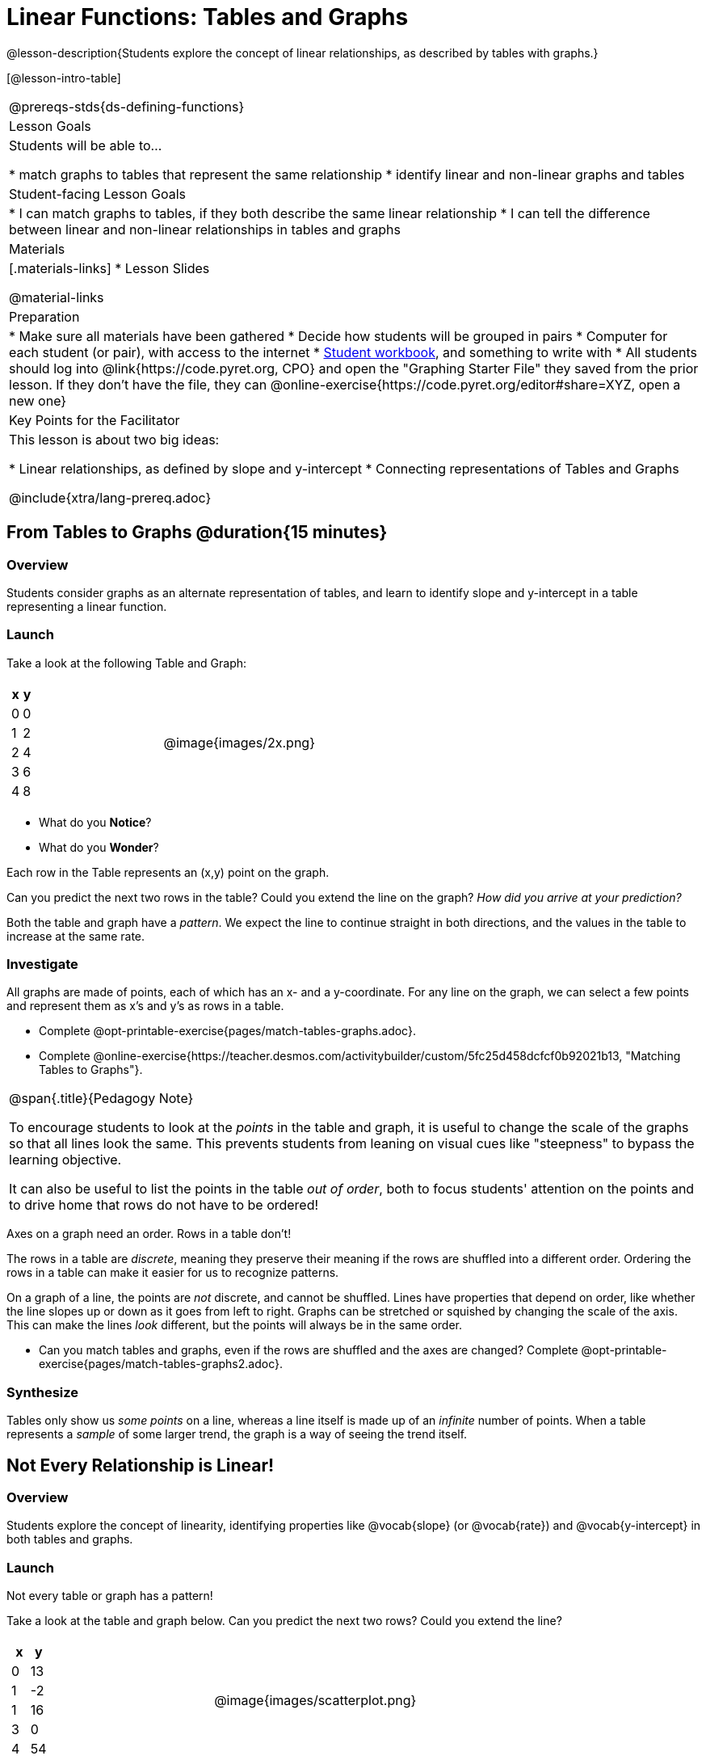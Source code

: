= Linear Functions: Tables and Graphs

++++
<style>
.graph-table img {width: 33%;}
</style>
++++

@lesson-description{Students explore the concept of linear relationships, as described by tables with graphs.}

[@lesson-intro-table]
|===
@prereqs-stds{ds-defining-functions}
| Lesson Goals
| Students will be able to...

* match graphs to tables that represent the same relationship
* identify linear and non-linear graphs and tables

| Student-facing Lesson Goals
|

* I can match graphs to tables, if they both describe the same linear relationship
* I can tell the difference between linear and non-linear relationships in tables and graphs

| Materials
|[.materials-links]
* Lesson Slides

@material-links

| Preparation
|
* Make sure all materials have been gathered
* Decide how students will be grouped in pairs
* Computer for each student (or pair), with access to the internet
* link:{pathwayrootdir}/workbook/workbook.pdf[Student workbook], and something to write with
* All students should log into @link{https://code.pyret.org, CPO} and open the "Graphing Starter File" they saved from the prior lesson. If they don't have the file, they can @online-exercise{https://code.pyret.org/editor#share=XYZ, open a new one}

| Key Points for the Facilitator
| This lesson is about two big ideas:

* Linear relationships, as defined by slope and y-intercept
* Connecting representations of Tables and Graphs

@include{xtra/lang-prereq.adoc}
|===

== From Tables to Graphs @duration{15 minutes}

=== Overview
Students consider graphs as an alternate representation of tables, and learn to identify slope and y-intercept in a table representing a linear function.

=== Launch
Take a look at the following Table and Graph:

[cols="^.^1a,^.^1a", grid="none", frame="none"]
|===
|

[.pyret-table.first-table,cols="1,1",options="header"]
!===
! x ! y
! 0 ! 0
! 1 ! 2
! 2 ! 4
! 3 ! 6
! 4 ! 8
!===
| @image{images/2x.png}
|===

[.lesson-instruction]
- What do you *Notice*?
- What do you *Wonder*?

Each row in the Table represents an (x,y) point on the graph.

[.lesson-instruction]
Can you predict the next two rows in the table? Could you extend the line on the graph? __How did you arrive at your prediction?__

Both the table and graph have a _pattern_. We expect the line to continue straight in both directions, and the values in the table to increase at the same rate. 

=== Investigate
All graphs are made of points, each of which has an x- and a y-coordinate. For any line on the graph, we can select a few points and represent them as x's and y's as rows in a table. 

[.lesson-instruction]
- Complete @opt-printable-exercise{pages/match-tables-graphs.adoc}.
- Complete @online-exercise{https://teacher.desmos.com/activitybuilder/custom/5fc25d458dcfcf0b92021b13, "Matching Tables to Graphs"}.

[.strategy-box, cols="1", grid="none", stripes="none"]
|===
|
@span{.title}{Pedagogy Note}

To encourage students to look at the _points_ in the table and graph, it is useful to change the scale of the graphs so that all lines look the same. This prevents students from leaning on visual cues like "steepness" to bypass the learning objective.

It can also be useful to list the points in the table __out of order__, both to focus students' attention on the points and to drive home that rows do not have to be ordered!
|===

[.lesson-point]
Axes on a graph need an order. Rows in a table don't!

The rows in a table are _discrete_, meaning they preserve their meaning if the rows are shuffled into a different order. Ordering the rows in a table can make it easier for us to recognize patterns.

On a graph of a line, the points are _not_ discrete, and cannot be shuffled. Lines have properties that depend on order, like whether the line slopes up or down as it goes from left to right. Graphs can be stretched or squished by changing the scale of the axis. This can make the lines _look_ different, but the points will always be in the same order.

[.lesson-instruction]
- Can you match tables and graphs, even if the rows are shuffled and the axes are changed? Complete @opt-printable-exercise{pages/match-tables-graphs2.adoc}.

=== Synthesize
Tables only show us _some points_ on a line, whereas a line itself is made up of an _infinite_ number of points. When a table represents a _sample_ of some larger trend, the graph is a way of seeing the trend itself.

== Not Every Relationship is Linear!

=== Overview
Students explore the concept of linearity, identifying properties like @vocab{slope} (or @vocab{rate}) and @vocab{y-intercept} in both tables and graphs.

=== Launch

[.lesson-point]
Not every table or graph has a pattern!

Take a look at the table and graph below. Can you predict the next two rows? Could you extend the line?

[cols="^.^1a,^.^1a", grid="none", frame="none"]
|===
|

[.pyret-table.first-table,cols="1,1",options="header"]
!===
! x ! y
! 0 ! 13
! 1 ! -2
! 1 ! 16
! 3 ! 0
! 4 ! 54
!===
| @image{images/scatterplot.png}
|===

Sometimes there is no pattern at all! *PROTIP:* One surefire way to tell that there is no relationship between @math{x} and @math{y} is when there are two different @math{y} values for the same @math{x}.

So sometimes there's a pattern, and sometimes there isn't. But it's not black and white -- __there are different kinds of patterns, too!__ Look at the six graphs shown below.

[.graph-table, stripes="none", frame="none"]
|===
| @image{images/constant-linear.png} 
  @image{images/num-abs.png}
  @image{images/num-sqrt.png}

| @image{images/negative-linear.png}
  @image{images/positive-linear.png}
  @image{images/num-sqr.png}
|===

- What do you *Notice?*
- What do you *Wonder?*

Three of the graphs above are *straight lines* (called "linear") and three are not ("nonlinear"). As we can see, the linear graphs can be perfectly horizontal, tilt upwards and to the right, or tilt downwards to the right. 

[.lesson-point]
Linear relationships are always a straight line, defined by slope and y-intercept

Each of these linear relationships has two properties. First, they all increase at a consistent @vocab{rate} - @vocab{slope} - increasing or decreasing by the same amount. Second, they also have a @vocab{y-intercept}: the y-value when x = 0 ("intercepts" the y-axis).

[.strategy-box, cols="1", grid="none", stripes="none"]
|===
|
@span{.title}{Pedagogy Note}

There is nothing "magical" about the @vocab{y-intercept}! It's just a convention that mathematicians use, since graphs don't have a "starting value". They could have arbitrarily picked some other point, like "the point where the line crosses -2735.1", and the only change to the way we teach linear functions would be a vocabulary word!
|===

Look at the six "sideways" data tables below. Each of the "y" columns shows a pattern. You can think of the "x" column as counting the __order in which the y-values appear__ (1st value, 2nd value, etc).

[cols="^.^1a,^.^1a", frame="none"]
|===
|

[.sideways-pyret-table]
!===
! x ! 1 ! 2 ! 3 ! 4 ! 5
! y ! 2 ! 3 ! 4 ! 5 ! 6
!===
|

[.sideways-pyret-table]
!===
! x ! 1 ! 2 ! 3 !  4 !  5
! y ! 1 ! 4 ! 9 ! 16 ! 25
!===

|

[.sideways-pyret-table]
!===
! x !  1 !  2 !  3 !  4 !  5
! y ! 12 ! 14 ! 16 ! 18 ! 20
!===

|

[.sideways-pyret-table]
!===
! x ! 1 ! 2 ! 3 ! 4 !  5
! y ! 3 ! 3 ! 3 ! 3 ! 3
!===

|

[.sideways-pyret-table]
!===
! x !  1 !  2 !   3 !   4 !  5
! y ! 84 ! 94 ! 104 ! 114 ! 124
!===

|

[.sideways-pyret-table]
!===
! x !  1 !  2 !   3 !   4 !  5
! y ! 84 ! 94 ! 104 ! 114 ! 124
!===

|===

- What do you *Notice?*
- What do you *Wonder?*
- Can you figure out what the next x,y pair should be for each of them?  
- Can you guess what the y-value for each table would be when x is 0?

When there is a @vocab{linear} relationship, the values in a table increase at a _consistent rate_ and the graph of those values will all fall on a straight line.

*Note:* Rows in a table don't have to be ordered! You may have to _sort_ the rows first in order to see the pattern emerge. 

For example, the pattern in this table is unclear.

[.sideways-pyret-table]
|===
| x | 3 | 2 | 4 | 0 | 1
| y | 6 | 4 | 8 | 0 | 2
|===

{empty}

But when we reorder the x values from least to greatest, we can quickly identify that for every 1 that x increases, y increases by 2.

{empty}

[.sideways-pyret-table]
|===
| x | 0 | 1 | 2 | 3 | 4
| y | 0 | 2 | 4 | 6 | 8
|===

Sometimes it can also be difficult to see patterns in tables when they are missing rows.  For example, in the table below if we just looked at the y-values we might think there is not a pattern because the value goes down by 6, then 2, then 2 and then 4... 

[.sideways-pyret-table]
|===
| x | -4 |-1  | 0  | 1  | 3
| y | 20 | 14 | 12 | 10 | 6
|===

If we fill in the missing x-values... and find a pattern by which to fill in the y-values...

[.sideways-pyret-table]
|===
| x | -4 | -3 | -2 | -1 | 0  | 1  | 2 | 3
| y | 20 | 18 | 16 | 14 | 12 | 10 | 8 | 6
|===

...the table reveals that the y-values are decreasing by 2 each time x increases by 1.

[.lesson-point]
SLOPE: find two rows in the table, and divide the difference in y's by the difference in x's.

This is an easy way to see the change in y __as a proportion__ of the change in x, which gives you the @vocab{slope} of the function. 

Taking the first two rows in the table, this gives us @math{\frac{18 - 20}{-3 - -4}}, which simplifies to @math{\frac{-2}{1}}, for a slope of @math{-2}.

[.lesson-point]
Y-INTERCEPT: multiply any x in the table by the slope, and subtract the result from the corresponding y.

We can take the last row in the table, multiplying @math{3 \times -2} gives us @math{-6}. The corresponding y is 6, so the y-intercept is @math{6 - -6 = 12}.

== Investigate
[.lesson-point]
The graph of a linear relationship will always appear as a straight line.  An ordered table of values for any linear relationship will reveal a constant rate of change.

Can you tell when a relationship has a linear pattern? A non-linear one? No pattern at all?

- Complete @opt-printable-exercise{linear-nonlinear-bust.adoc, "Linear, Non-Linear or Bust?"}


Can you identify the slope and y-intercept of a linear relationship in a table? In a graph?

- Complete @opt-printable-exercise{slope-and-y-tables.adoc}
- Complete @opt-printable-exercise{slope-and-y-graphs.adoc}

=== Synthesize

Data has a "shape", and this shape can emerge when we look for patterns in that data. A linear, straight-line relationship is one kind of shape, and it shows up when we view that data as a table or a graph. But tables and graphs take a long time to draw/describe! Fortunately, there's a way to define this relationship using _mathematical symbols_, which are a very convenient way of defining functions.

== Additional Exercises:

